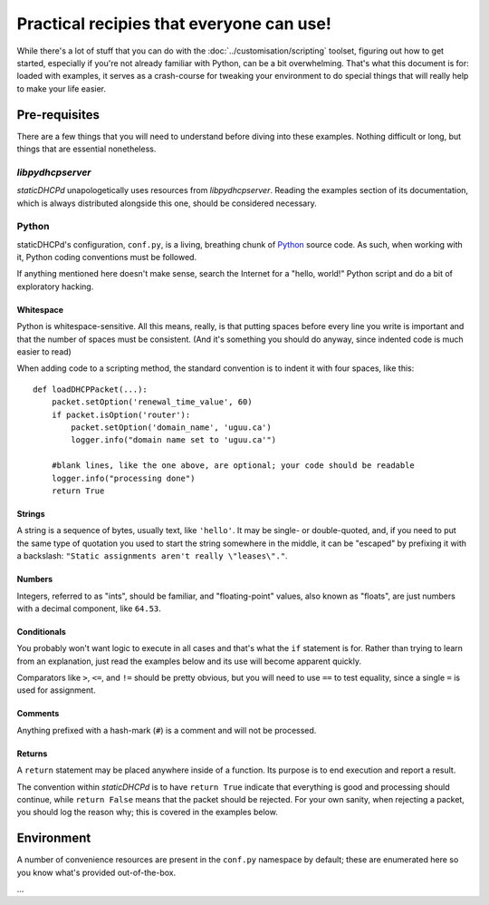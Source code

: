 Practical recipies that everyone can use!
=========================================
While there's a lot of stuff that you can do with the
:doc:`../customisation/scripting` toolset, figuring out how to get started,
especially if you're not already familiar with Python, can be a bit
overwhelming. That's what this document is for: loaded with examples, it
serves as a crash-course for tweaking your environment to do special things
that will really help to make your life easier.

Pre-requisites
--------------
There are a few things that you will need to understand before diving into
these examples. Nothing difficult or long, but things that are essential
nonetheless.

*libpydhcpserver*
+++++++++++++++++
*staticDHCPd* unapologetically uses resources from *libpydhcpserver*. Reading
the examples section of its documentation, which is always distributed alongside
this one, should be considered necessary.

Python
++++++
staticDHCPd's configuration, ``conf.py``, is a living, breathing chunk of
`Python <http://python.org/>`_ source code. As such, when working with it,
Python coding conventions must be followed.

If anything mentioned here doesn't make sense, search the Internet for a
"hello, world!" Python script and do a bit of exploratory hacking.

Whitespace
||||||||||
Python is whitespace-sensitive. All this means, really, is that putting spaces
before every line you write is important and that the number of spaces must be
consistent. (And it's something you should do anyway, since indented code is
much easier to read)

When adding code to a scripting method, the standard convention is to indent it
with four spaces, like this::
    
    def loadDHCPPacket(...):
        packet.setOption('renewal_time_value', 60)
        if packet.isOption('router'):
            packet.setOption('domain_name', 'uguu.ca')
            logger.info("domain name set to 'uguu.ca'")
            
        #blank lines, like the one above, are optional; your code should be readable
        logger.info("processing done")
        return True

Strings
|||||||
A string is a sequence of bytes, usually text, like ``'hello'``. It may be
single- or double-quoted, and, if you need to put the same type of quotation
you used to start the string somewhere in the middle, it can be "escaped" by
prefixing it with a backslash:
``"Static assignments aren't really \"leases\"."``.

Numbers
|||||||
Integers, referred to as "ints", should be familiar, and "floating-point"
values, also known as "floats", are just numbers with a decimal component, like
``64.53``.

Conditionals
||||||||||||
You probably won't want logic to execute in all cases and that's what the ``if``
statement is for. Rather than trying to learn from an explanation, just read the
examples below and its use will become apparent quickly.

Comparators like ``>``, ``<=``, and ``!=`` should be pretty obvious, but you
will need to use ``==`` to test equality, since a single ``=`` is used for
assignment.

Comments
||||||||
Anything prefixed with a hash-mark (``#``) is a comment and will not be
processed.

Returns
|||||||
A ``return`` statement may be placed anywhere inside of a function. Its purpose
is to end execution and report a result.

The convention within *staticDHCPd* is to have ``return True`` indicate that
everything is good and processing should continue, while ``return False`` means
that the packet should be rejected. For your own sanity, when rejecting a
packet, you should log the reason why; this is covered in the examples below.

Environment
-----------
A number of convenience resources are present in the ``conf.py`` namespace by
default; these are enumerated here so you know what's provided out-of-the-box.

...


